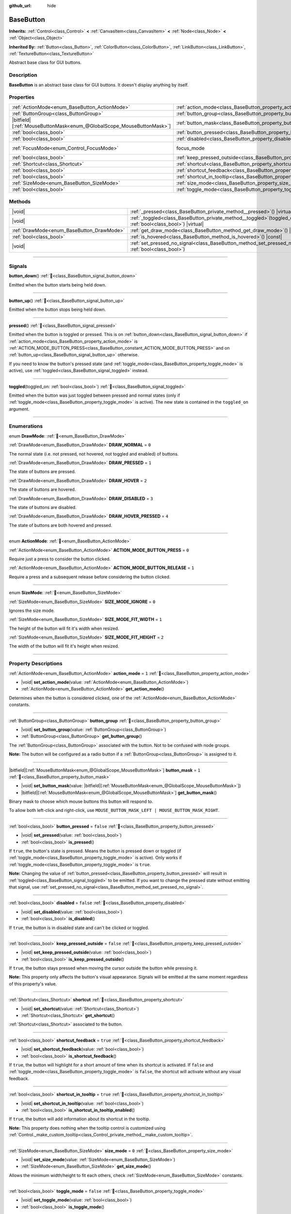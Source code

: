 :github_url: hide

.. DO NOT EDIT THIS FILE!!!
.. Generated automatically from Godot engine sources.
.. Generator: https://github.com/blazium-engine/blazium/tree/4.3/doc/tools/make_rst.py.
.. XML source: https://github.com/blazium-engine/blazium/tree/4.3/doc/classes/BaseButton.xml.

.. _class_BaseButton:

BaseButton
==========

**Inherits:** :ref:`Control<class_Control>` **<** :ref:`CanvasItem<class_CanvasItem>` **<** :ref:`Node<class_Node>` **<** :ref:`Object<class_Object>`

**Inherited By:** :ref:`Button<class_Button>`, :ref:`ColorButton<class_ColorButton>`, :ref:`LinkButton<class_LinkButton>`, :ref:`TextureButton<class_TextureButton>`

Abstract base class for GUI buttons.

.. rst-class:: classref-introduction-group

Description
-----------

**BaseButton** is an abstract base class for GUI buttons. It doesn't display anything by itself.

.. rst-class:: classref-reftable-group

Properties
----------

.. table::
   :widths: auto

   +-------------------------------------------------------------------------+-----------------------------------------------------------------------------+---------------------------------------------------------------------+
   | :ref:`ActionMode<enum_BaseButton_ActionMode>`                           | :ref:`action_mode<class_BaseButton_property_action_mode>`                   | ``1``                                                               |
   +-------------------------------------------------------------------------+-----------------------------------------------------------------------------+---------------------------------------------------------------------+
   | :ref:`ButtonGroup<class_ButtonGroup>`                                   | :ref:`button_group<class_BaseButton_property_button_group>`                 |                                                                     |
   +-------------------------------------------------------------------------+-----------------------------------------------------------------------------+---------------------------------------------------------------------+
   | |bitfield|\[:ref:`MouseButtonMask<enum_@GlobalScope_MouseButtonMask>`\] | :ref:`button_mask<class_BaseButton_property_button_mask>`                   | ``1``                                                               |
   +-------------------------------------------------------------------------+-----------------------------------------------------------------------------+---------------------------------------------------------------------+
   | :ref:`bool<class_bool>`                                                 | :ref:`button_pressed<class_BaseButton_property_button_pressed>`             | ``false``                                                           |
   +-------------------------------------------------------------------------+-----------------------------------------------------------------------------+---------------------------------------------------------------------+
   | :ref:`bool<class_bool>`                                                 | :ref:`disabled<class_BaseButton_property_disabled>`                         | ``false``                                                           |
   +-------------------------------------------------------------------------+-----------------------------------------------------------------------------+---------------------------------------------------------------------+
   | :ref:`FocusMode<enum_Control_FocusMode>`                                | focus_mode                                                                  | ``2`` (overrides :ref:`Control<class_Control_property_focus_mode>`) |
   +-------------------------------------------------------------------------+-----------------------------------------------------------------------------+---------------------------------------------------------------------+
   | :ref:`bool<class_bool>`                                                 | :ref:`keep_pressed_outside<class_BaseButton_property_keep_pressed_outside>` | ``false``                                                           |
   +-------------------------------------------------------------------------+-----------------------------------------------------------------------------+---------------------------------------------------------------------+
   | :ref:`Shortcut<class_Shortcut>`                                         | :ref:`shortcut<class_BaseButton_property_shortcut>`                         |                                                                     |
   +-------------------------------------------------------------------------+-----------------------------------------------------------------------------+---------------------------------------------------------------------+
   | :ref:`bool<class_bool>`                                                 | :ref:`shortcut_feedback<class_BaseButton_property_shortcut_feedback>`       | ``true``                                                            |
   +-------------------------------------------------------------------------+-----------------------------------------------------------------------------+---------------------------------------------------------------------+
   | :ref:`bool<class_bool>`                                                 | :ref:`shortcut_in_tooltip<class_BaseButton_property_shortcut_in_tooltip>`   | ``true``                                                            |
   +-------------------------------------------------------------------------+-----------------------------------------------------------------------------+---------------------------------------------------------------------+
   | :ref:`SizeMode<enum_BaseButton_SizeMode>`                               | :ref:`size_mode<class_BaseButton_property_size_mode>`                       | ``0``                                                               |
   +-------------------------------------------------------------------------+-----------------------------------------------------------------------------+---------------------------------------------------------------------+
   | :ref:`bool<class_bool>`                                                 | :ref:`toggle_mode<class_BaseButton_property_toggle_mode>`                   | ``false``                                                           |
   +-------------------------------------------------------------------------+-----------------------------------------------------------------------------+---------------------------------------------------------------------+

.. rst-class:: classref-reftable-group

Methods
-------

.. table::
   :widths: auto

   +-------------------------------------------+----------------------------------------------------------------------------------------------------------------------+
   | |void|                                    | :ref:`_pressed<class_BaseButton_private_method__pressed>`\ (\ ) |virtual|                                            |
   +-------------------------------------------+----------------------------------------------------------------------------------------------------------------------+
   | |void|                                    | :ref:`_toggled<class_BaseButton_private_method__toggled>`\ (\ toggled_on\: :ref:`bool<class_bool>`\ ) |virtual|      |
   +-------------------------------------------+----------------------------------------------------------------------------------------------------------------------+
   | :ref:`DrawMode<enum_BaseButton_DrawMode>` | :ref:`get_draw_mode<class_BaseButton_method_get_draw_mode>`\ (\ ) |const|                                            |
   +-------------------------------------------+----------------------------------------------------------------------------------------------------------------------+
   | :ref:`bool<class_bool>`                   | :ref:`is_hovered<class_BaseButton_method_is_hovered>`\ (\ ) |const|                                                  |
   +-------------------------------------------+----------------------------------------------------------------------------------------------------------------------+
   | |void|                                    | :ref:`set_pressed_no_signal<class_BaseButton_method_set_pressed_no_signal>`\ (\ pressed\: :ref:`bool<class_bool>`\ ) |
   +-------------------------------------------+----------------------------------------------------------------------------------------------------------------------+

.. rst-class:: classref-section-separator

----

.. rst-class:: classref-descriptions-group

Signals
-------

.. _class_BaseButton_signal_button_down:

.. rst-class:: classref-signal

**button_down**\ (\ ) :ref:`🔗<class_BaseButton_signal_button_down>`

Emitted when the button starts being held down.

.. rst-class:: classref-item-separator

----

.. _class_BaseButton_signal_button_up:

.. rst-class:: classref-signal

**button_up**\ (\ ) :ref:`🔗<class_BaseButton_signal_button_up>`

Emitted when the button stops being held down.

.. rst-class:: classref-item-separator

----

.. _class_BaseButton_signal_pressed:

.. rst-class:: classref-signal

**pressed**\ (\ ) :ref:`🔗<class_BaseButton_signal_pressed>`

Emitted when the button is toggled or pressed. This is on :ref:`button_down<class_BaseButton_signal_button_down>` if :ref:`action_mode<class_BaseButton_property_action_mode>` is :ref:`ACTION_MODE_BUTTON_PRESS<class_BaseButton_constant_ACTION_MODE_BUTTON_PRESS>` and on :ref:`button_up<class_BaseButton_signal_button_up>` otherwise.

If you need to know the button's pressed state (and :ref:`toggle_mode<class_BaseButton_property_toggle_mode>` is active), use :ref:`toggled<class_BaseButton_signal_toggled>` instead.

.. rst-class:: classref-item-separator

----

.. _class_BaseButton_signal_toggled:

.. rst-class:: classref-signal

**toggled**\ (\ toggled_on\: :ref:`bool<class_bool>`\ ) :ref:`🔗<class_BaseButton_signal_toggled>`

Emitted when the button was just toggled between pressed and normal states (only if :ref:`toggle_mode<class_BaseButton_property_toggle_mode>` is active). The new state is contained in the ``toggled_on`` argument.

.. rst-class:: classref-section-separator

----

.. rst-class:: classref-descriptions-group

Enumerations
------------

.. _enum_BaseButton_DrawMode:

.. rst-class:: classref-enumeration

enum **DrawMode**: :ref:`🔗<enum_BaseButton_DrawMode>`

.. _class_BaseButton_constant_DRAW_NORMAL:

.. rst-class:: classref-enumeration-constant

:ref:`DrawMode<enum_BaseButton_DrawMode>` **DRAW_NORMAL** = ``0``

The normal state (i.e. not pressed, not hovered, not toggled and enabled) of buttons.

.. _class_BaseButton_constant_DRAW_PRESSED:

.. rst-class:: classref-enumeration-constant

:ref:`DrawMode<enum_BaseButton_DrawMode>` **DRAW_PRESSED** = ``1``

The state of buttons are pressed.

.. _class_BaseButton_constant_DRAW_HOVER:

.. rst-class:: classref-enumeration-constant

:ref:`DrawMode<enum_BaseButton_DrawMode>` **DRAW_HOVER** = ``2``

The state of buttons are hovered.

.. _class_BaseButton_constant_DRAW_DISABLED:

.. rst-class:: classref-enumeration-constant

:ref:`DrawMode<enum_BaseButton_DrawMode>` **DRAW_DISABLED** = ``3``

The state of buttons are disabled.

.. _class_BaseButton_constant_DRAW_HOVER_PRESSED:

.. rst-class:: classref-enumeration-constant

:ref:`DrawMode<enum_BaseButton_DrawMode>` **DRAW_HOVER_PRESSED** = ``4``

The state of buttons are both hovered and pressed.

.. rst-class:: classref-item-separator

----

.. _enum_BaseButton_ActionMode:

.. rst-class:: classref-enumeration

enum **ActionMode**: :ref:`🔗<enum_BaseButton_ActionMode>`

.. _class_BaseButton_constant_ACTION_MODE_BUTTON_PRESS:

.. rst-class:: classref-enumeration-constant

:ref:`ActionMode<enum_BaseButton_ActionMode>` **ACTION_MODE_BUTTON_PRESS** = ``0``

Require just a press to consider the button clicked.

.. _class_BaseButton_constant_ACTION_MODE_BUTTON_RELEASE:

.. rst-class:: classref-enumeration-constant

:ref:`ActionMode<enum_BaseButton_ActionMode>` **ACTION_MODE_BUTTON_RELEASE** = ``1``

Require a press and a subsequent release before considering the button clicked.

.. rst-class:: classref-item-separator

----

.. _enum_BaseButton_SizeMode:

.. rst-class:: classref-enumeration

enum **SizeMode**: :ref:`🔗<enum_BaseButton_SizeMode>`

.. _class_BaseButton_constant_SIZE_MODE_IGNORE:

.. rst-class:: classref-enumeration-constant

:ref:`SizeMode<enum_BaseButton_SizeMode>` **SIZE_MODE_IGNORE** = ``0``

Ignores the size mode.

.. _class_BaseButton_constant_SIZE_MODE_FIT_WIDTH:

.. rst-class:: classref-enumeration-constant

:ref:`SizeMode<enum_BaseButton_SizeMode>` **SIZE_MODE_FIT_WIDTH** = ``1``

The height of the button will fit it's width when resized.

.. _class_BaseButton_constant_SIZE_MODE_FIT_HEIGHT:

.. rst-class:: classref-enumeration-constant

:ref:`SizeMode<enum_BaseButton_SizeMode>` **SIZE_MODE_FIT_HEIGHT** = ``2``

The width of the button will fit it's height when resized.

.. rst-class:: classref-section-separator

----

.. rst-class:: classref-descriptions-group

Property Descriptions
---------------------

.. _class_BaseButton_property_action_mode:

.. rst-class:: classref-property

:ref:`ActionMode<enum_BaseButton_ActionMode>` **action_mode** = ``1`` :ref:`🔗<class_BaseButton_property_action_mode>`

.. rst-class:: classref-property-setget

- |void| **set_action_mode**\ (\ value\: :ref:`ActionMode<enum_BaseButton_ActionMode>`\ )
- :ref:`ActionMode<enum_BaseButton_ActionMode>` **get_action_mode**\ (\ )

Determines when the button is considered clicked, one of the :ref:`ActionMode<enum_BaseButton_ActionMode>` constants.

.. rst-class:: classref-item-separator

----

.. _class_BaseButton_property_button_group:

.. rst-class:: classref-property

:ref:`ButtonGroup<class_ButtonGroup>` **button_group** :ref:`🔗<class_BaseButton_property_button_group>`

.. rst-class:: classref-property-setget

- |void| **set_button_group**\ (\ value\: :ref:`ButtonGroup<class_ButtonGroup>`\ )
- :ref:`ButtonGroup<class_ButtonGroup>` **get_button_group**\ (\ )

The :ref:`ButtonGroup<class_ButtonGroup>` associated with the button. Not to be confused with node groups.

\ **Note:** The button will be configured as a radio button if a :ref:`ButtonGroup<class_ButtonGroup>` is assigned to it.

.. rst-class:: classref-item-separator

----

.. _class_BaseButton_property_button_mask:

.. rst-class:: classref-property

|bitfield|\[:ref:`MouseButtonMask<enum_@GlobalScope_MouseButtonMask>`\] **button_mask** = ``1`` :ref:`🔗<class_BaseButton_property_button_mask>`

.. rst-class:: classref-property-setget

- |void| **set_button_mask**\ (\ value\: |bitfield|\[:ref:`MouseButtonMask<enum_@GlobalScope_MouseButtonMask>`\]\ )
- |bitfield|\[:ref:`MouseButtonMask<enum_@GlobalScope_MouseButtonMask>`\] **get_button_mask**\ (\ )

Binary mask to choose which mouse buttons this button will respond to.

To allow both left-click and right-click, use ``MOUSE_BUTTON_MASK_LEFT | MOUSE_BUTTON_MASK_RIGHT``.

.. rst-class:: classref-item-separator

----

.. _class_BaseButton_property_button_pressed:

.. rst-class:: classref-property

:ref:`bool<class_bool>` **button_pressed** = ``false`` :ref:`🔗<class_BaseButton_property_button_pressed>`

.. rst-class:: classref-property-setget

- |void| **set_pressed**\ (\ value\: :ref:`bool<class_bool>`\ )
- :ref:`bool<class_bool>` **is_pressed**\ (\ )

If ``true``, the button's state is pressed. Means the button is pressed down or toggled (if :ref:`toggle_mode<class_BaseButton_property_toggle_mode>` is active). Only works if :ref:`toggle_mode<class_BaseButton_property_toggle_mode>` is ``true``.

\ **Note:** Changing the value of :ref:`button_pressed<class_BaseButton_property_button_pressed>` will result in :ref:`toggled<class_BaseButton_signal_toggled>` to be emitted. If you want to change the pressed state without emitting that signal, use :ref:`set_pressed_no_signal<class_BaseButton_method_set_pressed_no_signal>`.

.. rst-class:: classref-item-separator

----

.. _class_BaseButton_property_disabled:

.. rst-class:: classref-property

:ref:`bool<class_bool>` **disabled** = ``false`` :ref:`🔗<class_BaseButton_property_disabled>`

.. rst-class:: classref-property-setget

- |void| **set_disabled**\ (\ value\: :ref:`bool<class_bool>`\ )
- :ref:`bool<class_bool>` **is_disabled**\ (\ )

If ``true``, the button is in disabled state and can't be clicked or toggled.

.. rst-class:: classref-item-separator

----

.. _class_BaseButton_property_keep_pressed_outside:

.. rst-class:: classref-property

:ref:`bool<class_bool>` **keep_pressed_outside** = ``false`` :ref:`🔗<class_BaseButton_property_keep_pressed_outside>`

.. rst-class:: classref-property-setget

- |void| **set_keep_pressed_outside**\ (\ value\: :ref:`bool<class_bool>`\ )
- :ref:`bool<class_bool>` **is_keep_pressed_outside**\ (\ )

If ``true``, the button stays pressed when moving the cursor outside the button while pressing it.

\ **Note:** This property only affects the button's visual appearance. Signals will be emitted at the same moment regardless of this property's value.

.. rst-class:: classref-item-separator

----

.. _class_BaseButton_property_shortcut:

.. rst-class:: classref-property

:ref:`Shortcut<class_Shortcut>` **shortcut** :ref:`🔗<class_BaseButton_property_shortcut>`

.. rst-class:: classref-property-setget

- |void| **set_shortcut**\ (\ value\: :ref:`Shortcut<class_Shortcut>`\ )
- :ref:`Shortcut<class_Shortcut>` **get_shortcut**\ (\ )

:ref:`Shortcut<class_Shortcut>` associated to the button.

.. rst-class:: classref-item-separator

----

.. _class_BaseButton_property_shortcut_feedback:

.. rst-class:: classref-property

:ref:`bool<class_bool>` **shortcut_feedback** = ``true`` :ref:`🔗<class_BaseButton_property_shortcut_feedback>`

.. rst-class:: classref-property-setget

- |void| **set_shortcut_feedback**\ (\ value\: :ref:`bool<class_bool>`\ )
- :ref:`bool<class_bool>` **is_shortcut_feedback**\ (\ )

If ``true``, the button will highlight for a short amount of time when its shortcut is activated. If ``false`` and :ref:`toggle_mode<class_BaseButton_property_toggle_mode>` is ``false``, the shortcut will activate without any visual feedback.

.. rst-class:: classref-item-separator

----

.. _class_BaseButton_property_shortcut_in_tooltip:

.. rst-class:: classref-property

:ref:`bool<class_bool>` **shortcut_in_tooltip** = ``true`` :ref:`🔗<class_BaseButton_property_shortcut_in_tooltip>`

.. rst-class:: classref-property-setget

- |void| **set_shortcut_in_tooltip**\ (\ value\: :ref:`bool<class_bool>`\ )
- :ref:`bool<class_bool>` **is_shortcut_in_tooltip_enabled**\ (\ )

If ``true``, the button will add information about its shortcut in the tooltip.

\ **Note:** This property does nothing when the tooltip control is customized using :ref:`Control._make_custom_tooltip<class_Control_private_method__make_custom_tooltip>`.

.. rst-class:: classref-item-separator

----

.. _class_BaseButton_property_size_mode:

.. rst-class:: classref-property

:ref:`SizeMode<enum_BaseButton_SizeMode>` **size_mode** = ``0`` :ref:`🔗<class_BaseButton_property_size_mode>`

.. rst-class:: classref-property-setget

- |void| **set_size_mode**\ (\ value\: :ref:`SizeMode<enum_BaseButton_SizeMode>`\ )
- :ref:`SizeMode<enum_BaseButton_SizeMode>` **get_size_mode**\ (\ )

Allows the minimum width/height to fit each others, check :ref:`SizeMode<enum_BaseButton_SizeMode>` constants.

.. rst-class:: classref-item-separator

----

.. _class_BaseButton_property_toggle_mode:

.. rst-class:: classref-property

:ref:`bool<class_bool>` **toggle_mode** = ``false`` :ref:`🔗<class_BaseButton_property_toggle_mode>`

.. rst-class:: classref-property-setget

- |void| **set_toggle_mode**\ (\ value\: :ref:`bool<class_bool>`\ )
- :ref:`bool<class_bool>` **is_toggle_mode**\ (\ )

If ``true``, the button is in toggle mode. Makes the button flip state between pressed and unpressed each time its area is clicked.

.. rst-class:: classref-section-separator

----

.. rst-class:: classref-descriptions-group

Method Descriptions
-------------------

.. _class_BaseButton_private_method__pressed:

.. rst-class:: classref-method

|void| **_pressed**\ (\ ) |virtual| :ref:`🔗<class_BaseButton_private_method__pressed>`

Called when the button is pressed. If you need to know the button's pressed state (and :ref:`toggle_mode<class_BaseButton_property_toggle_mode>` is active), use :ref:`_toggled<class_BaseButton_private_method__toggled>` instead.

.. rst-class:: classref-item-separator

----

.. _class_BaseButton_private_method__toggled:

.. rst-class:: classref-method

|void| **_toggled**\ (\ toggled_on\: :ref:`bool<class_bool>`\ ) |virtual| :ref:`🔗<class_BaseButton_private_method__toggled>`

Called when the button is toggled (only if :ref:`toggle_mode<class_BaseButton_property_toggle_mode>` is active).

.. rst-class:: classref-item-separator

----

.. _class_BaseButton_method_get_draw_mode:

.. rst-class:: classref-method

:ref:`DrawMode<enum_BaseButton_DrawMode>` **get_draw_mode**\ (\ ) |const| :ref:`🔗<class_BaseButton_method_get_draw_mode>`

Returns the visual state used to draw the button. This is useful mainly when implementing your own draw code by either overriding _draw() or connecting to "draw" signal. The visual state of the button is defined by the :ref:`DrawMode<enum_BaseButton_DrawMode>` enum.

.. rst-class:: classref-item-separator

----

.. _class_BaseButton_method_is_hovered:

.. rst-class:: classref-method

:ref:`bool<class_bool>` **is_hovered**\ (\ ) |const| :ref:`🔗<class_BaseButton_method_is_hovered>`

Returns ``true`` if the mouse has entered the button and has not left it yet.

.. rst-class:: classref-item-separator

----

.. _class_BaseButton_method_set_pressed_no_signal:

.. rst-class:: classref-method

|void| **set_pressed_no_signal**\ (\ pressed\: :ref:`bool<class_bool>`\ ) :ref:`🔗<class_BaseButton_method_set_pressed_no_signal>`

Changes the :ref:`button_pressed<class_BaseButton_property_button_pressed>` state of the button, without emitting :ref:`toggled<class_BaseButton_signal_toggled>`. Use when you just want to change the state of the button without sending the pressed event (e.g. when initializing scene). Only works if :ref:`toggle_mode<class_BaseButton_property_toggle_mode>` is ``true``.

\ **Note:** This method doesn't unpress other buttons in :ref:`button_group<class_BaseButton_property_button_group>`.

.. |virtual| replace:: :abbr:`virtual (This method should typically be overridden by the user to have any effect.)`
.. |const| replace:: :abbr:`const (This method has no side effects. It doesn't modify any of the instance's member variables.)`
.. |vararg| replace:: :abbr:`vararg (This method accepts any number of arguments after the ones described here.)`
.. |constructor| replace:: :abbr:`constructor (This method is used to construct a type.)`
.. |static| replace:: :abbr:`static (This method doesn't need an instance to be called, so it can be called directly using the class name.)`
.. |operator| replace:: :abbr:`operator (This method describes a valid operator to use with this type as left-hand operand.)`
.. |bitfield| replace:: :abbr:`BitField (This value is an integer composed as a bitmask of the following flags.)`
.. |void| replace:: :abbr:`void (No return value.)`
